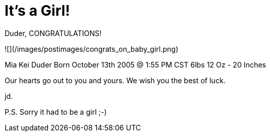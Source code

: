 = It's a Girl!
:hp-tags: friends

Duder,  
CONGRATULATIONS!  
  
![](/images/postimages/congrats_on_baby_girl.png)

Mia Kei Duder  
Born October 13th 2005 @ 1:55 PM CST  
6lbs 12 Oz - 20 Inches  
  
Our hearts go out to you and yours. We wish you the best of luck.  
  
jd.
  
P.S. Sorry it had to be a girl ;-)

